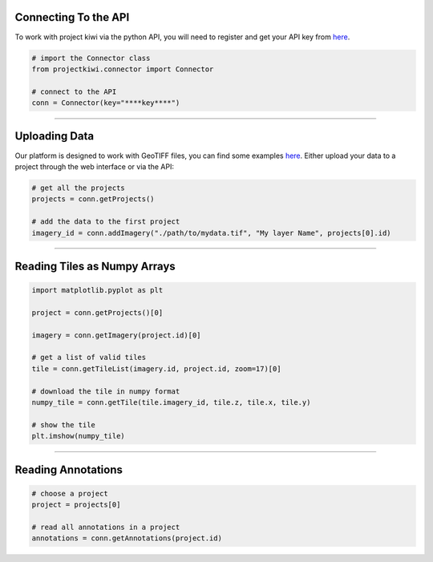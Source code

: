 

Connecting To the API
---------------------

To work with project kiwi via the python API, you will need to register and get your API key from `here <https://project-kiwi.org/account/#developer>`__.

.. code:: python

  # import the Connector class
  from projectkiwi.connector import Connector

  # connect to the API
  conn = Connector(key="****key****")


----


Uploading Data
--------------

Our platform is designed to work with GeoTIFF files, you can find some examples `here <https://project-kiwi.org/developer/uploading_imagery/>`__. Either upload your data to a project through the web interface or via the API:

.. code:: python

  # get all the projects
  projects = conn.getProjects()

  # add the data to the first project
  imagery_id = conn.addImagery("./path/to/mydata.tif", "My layer Name", projects[0].id)


----

Reading Tiles as Numpy Arrays
-----------------------------

.. image:: https://project-kiwi.org/imgs/figs/getTile.png
  :width: 300pt
  :align: center


.. code:: python
  
  import matplotlib.pyplot as plt

  project = conn.getProjects()[0]

  imagery = conn.getImagery(project.id)[0]

  # get a list of valid tiles
  tile = conn.getTileList(imagery.id, project.id, zoom=17)[0]

  # download the tile in numpy format
  numpy_tile = conn.getTile(tile.imagery_id, tile.z, tile.x, tile.y)

  # show the tile
  plt.imshow(numpy_tile)




----

Reading Annotations
-----------------------------

.. code:: python
  
  # choose a project
  project = projects[0]

  # read all annotations in a project
  annotations = conn.getAnnotations(project.id)
